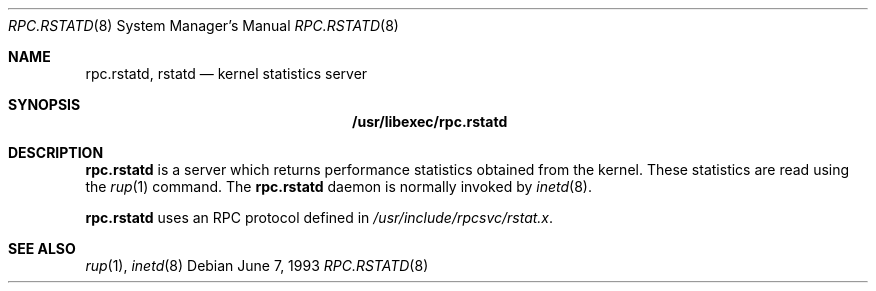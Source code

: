 .\"	$NetBSD: rpc.rstatd.8,v 1.9 1999/03/22 18:25:47 garbled Exp $
.\"
.\" Copyright (c) 1985, 1991 The Regents of the University of California.
.\" All rights reserved.
.\"
.\" Redistribution and use in source and binary forms, with or without
.\" modification, are permitted provided that the following conditions
.\" are met:
.\" 1. Redistributions of source code must retain the above copyright
.\"    notice, this list of conditions and the following disclaimer.
.\" 2. Redistributions in binary form must reproduce the above copyright
.\"    notice, this list of conditions and the following disclaimer in the
.\"    documentation and/or other materials provided with the distribution.
.\" 3. All advertising materials mentioning features or use of this software
.\"    must display the following acknowledgement:
.\"	This product includes software developed by the University of
.\"	California, Berkeley and its contributors.
.\" 4. Neither the name of the University nor the names of its contributors
.\"    may be used to endorse or promote products derived from this software
.\"    without specific prior written permission.
.\"
.\" THIS SOFTWARE IS PROVIDED BY THE REGENTS AND CONTRIBUTORS ``AS IS'' AND
.\" ANY EXPRESS OR IMPLIED WARRANTIES, INCLUDING, BUT NOT LIMITED TO, THE
.\" IMPLIED WARRANTIES OF MERCHANTABILITY AND FITNESS FOR A PARTICULAR PURPOSE
.\" ARE DISCLAIMED.  IN NO EVENT SHALL THE REGENTS OR CONTRIBUTORS BE LIABLE
.\" FOR ANY DIRECT, INDIRECT, INCIDENTAL, SPECIAL, EXEMPLARY, OR CONSEQUENTIAL
.\" DAMAGES (INCLUDING, BUT NOT LIMITED TO, PROCUREMENT OF SUBSTITUTE GOODS
.\" OR SERVICES; LOSS OF USE, DATA, OR PROFITS; OR BUSINESS INTERRUPTION)
.\" HOWEVER CAUSED AND ON ANY THEORY OF LIABILITY, WHETHER IN CONTRACT, STRICT
.\" LIABILITY, OR TORT (INCLUDING NEGLIGENCE OR OTHERWISE) ARISING IN ANY WAY
.\" OUT OF THE USE OF THIS SOFTWARE, EVEN IF ADVISED OF THE POSSIBILITY OF
.\" SUCH DAMAGE.
.\"
.Dd June 7, 1993
.Dt RPC.RSTATD 8
.Os
.Sh NAME
.Nm rpc.rstatd ,
.Nm rstatd
.Nd kernel statistics server
.Sh SYNOPSIS
.Nm /usr/libexec/rpc.rstatd
.Sh DESCRIPTION
.Nm
is a server which returns performance statistics obtained from the kernel.
These statistics are read using the 
.Xr rup 1
command.
The
.Nm
daemon is normally invoked by
.Xr inetd 8 .
.Pp
.Nm
uses an RPC protocol defined in 
.Pa /usr/include/rpcsvc/rstat.x .
.Sh SEE ALSO
.Xr rup 1 ,
.Xr inetd 8

